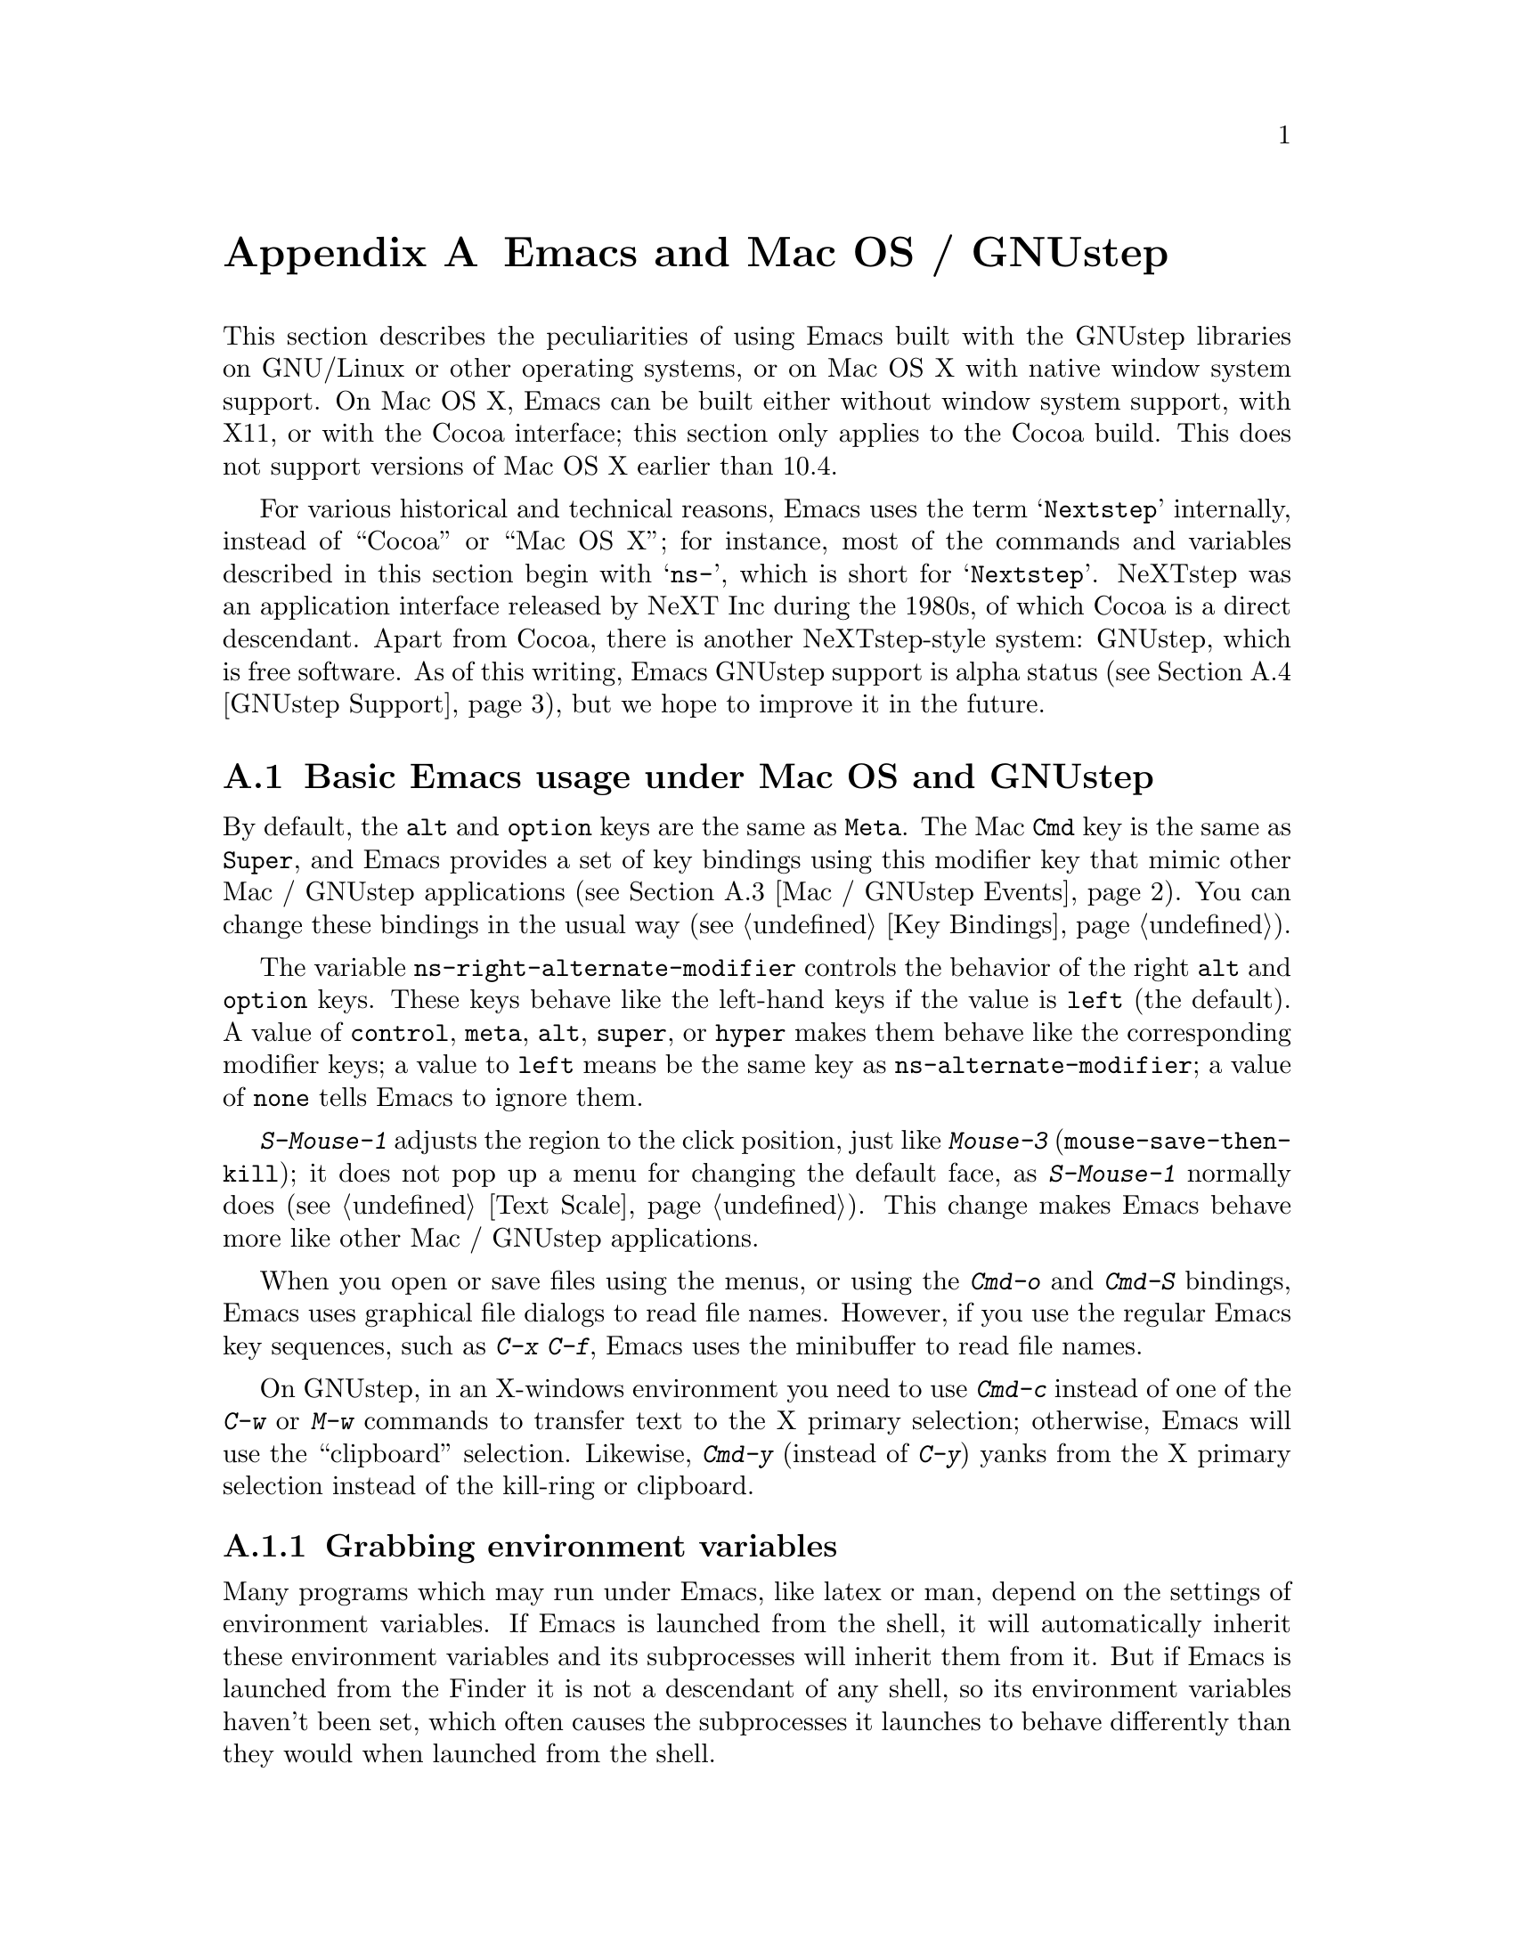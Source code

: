 @c This is part of the Emacs manual.
@c Copyright (C) 2000-2014 Free Software Foundation, Inc.
@c See file emacs.texi for copying conditions.
@node Mac OS / GNUstep
@appendix Emacs and Mac OS / GNUstep
@cindex Mac OS X
@cindex Macintosh
@cindex GNUstep

  This section describes the peculiarities of using Emacs built with
the GNUstep libraries on GNU/Linux or other operating systems, or on
Mac OS X with native window system support.  On Mac OS X, Emacs can be
built either without window system support, with X11, or with the
Cocoa interface; this section only applies to the Cocoa build.  This
does not support versions of Mac OS X earlier than 10.4.

  For various historical and technical reasons, Emacs uses the term
@samp{Nextstep} internally, instead of ``Cocoa'' or ``Mac OS X''; for
instance, most of the commands and variables described in this section
begin with @samp{ns-}, which is short for @samp{Nextstep}.  NeXTstep
was an application interface released by NeXT Inc during the 1980s, of
which Cocoa is a direct descendant.  Apart from Cocoa, there is
another NeXTstep-style system: GNUstep, which is free software.  As of
this writing, Emacs GNUstep support is alpha status (@pxref{GNUstep
Support}), but we hope to improve it in the future.

@menu
* Mac / GNUstep Basics::        Basic Emacs usage under GNUstep or Mac OS.
* Mac / GNUstep Customization:: Customizations under GNUstep or Mac OS.
* Mac / GNUstep Events::        How window system events are handled.
* GNUstep Support::             Details on status of GNUstep support.
@end menu

@node Mac / GNUstep Basics
@section Basic Emacs usage under Mac OS and GNUstep

  By default, the @key{alt} and @key{option} keys are the same as
@key{Meta}.  The Mac @key{Cmd} key is the same as @key{Super}, and
Emacs provides a set of key bindings using this modifier key that mimic
other Mac / GNUstep applications (@pxref{Mac / GNUstep Events}).  You
can change these bindings in the usual way (@pxref{Key Bindings}).

@vindex ns-alternate-modifier
@vindex ns-right-alternate-modifier
  The variable @code{ns-right-alternate-modifier} controls the
behavior of the right @key{alt} and @key{option} keys.  These keys
behave like the left-hand keys if the value is @code{left} (the
default).  A value of @code{control}, @code{meta}, @code{alt},
@code{super}, or @code{hyper} makes them behave like the corresponding
modifier keys; a value to @code{left} means be the same key as
@code{ns-alternate-modifier}; a value of @code{none} tells Emacs to
ignore them.

  @kbd{S-Mouse-1} adjusts the region to the click position,
just like @kbd{Mouse-3} (@code{mouse-save-then-kill}); it does not pop
up a menu for changing the default face, as @kbd{S-Mouse-1} normally
does (@pxref{Text Scale}).  This change makes Emacs behave more like
other Mac / GNUstep applications.

  When you open or save files using the menus, or using the
@kbd{Cmd-o} and @kbd{Cmd-S} bindings, Emacs uses graphical file
dialogs to read file names.  However, if you use the regular Emacs key
sequences, such as @kbd{C-x C-f}, Emacs uses the minibuffer to read
file names.

  On GNUstep, in an X-windows environment you need to use @kbd{Cmd-c}
instead of one of the @kbd{C-w} or @kbd{M-w} commands to transfer text
to the X primary selection; otherwise, Emacs will use the
``clipboard'' selection.  Likewise, @kbd{Cmd-y} (instead of @kbd{C-y})
yanks from the X primary selection instead of the kill-ring or
clipboard.


@subsection Grabbing environment variables

@c How is this any different to launching from a window manager menu
@c in GNU/Linux?  These are sometimes not login shells either.
Many programs which may run under Emacs, like latex or man, depend on the
settings of environment variables.  If Emacs is launched from the shell, it
will automatically inherit these environment variables and its subprocesses
will inherit them from it.  But if Emacs is launched from the Finder it
is not a descendant of any shell, so its environment variables haven't been
set, which often causes the subprocesses it launches to behave differently than
they would when launched from the shell.

For the PATH and MANPATH variables, a system-wide method
of setting PATH is recommended on Mac OS X 10.5 and later, using the
@file{/etc/paths} files and the @file{/etc/paths.d} directory.

@node Mac / GNUstep Customization
@section Mac / GNUstep Customization

Emacs can be customized in several ways in addition to the standard
customization buffers and the Options menu.


@subsection Font and Color Panels

The standard Mac / GNUstep font and color panels are accessible via
Lisp commands.  The Font Panel may be accessed with @kbd{M-x
ns-popup-font-panel}.  It will set the default font in the frame most
recently used or clicked on.

@c  To make the setting permanent, use @samp{Save Options} in the
@c Options menu, or run @code{menu-bar-options-save}.

You can bring up a color panel with @kbd{M-x ns-popup-color-panel} and
drag the color you want over the Emacs face you want to change.  Normal
dragging will alter the foreground color.  Shift dragging will alter the
background color.  To discard the settings, create a new frame and
close the altered one.

@c To make the changes permanent select the "Save Options"
@c item in the "Options" menu, or run @code{menu-bar-options-save}.

Useful in this context is the listing of all faces obtained by
@kbd{M-x list-faces-display}.

@subsection Customization options specific to Mac OS / GNUstep

The following customization options are specific to the Nextstep port.

@table @code
@item ns-auto-hide-menu-bar
Non-nil means the menu-bar is hidden by default, but appears if you
move the mouse pointer over it.  (Requires Mac OS X 10.6 or later.)

@end table


@node Mac / GNUstep Events
@section Windowing System Events under Mac OS / GNUstep

  Nextstep applications receive a number of special events which have
no X equivalent.  These are sent as specially defined ``keys'', which
do not correspond to any sequence of keystrokes.  Under Emacs, these
``key'' events can be bound to functions just like ordinary
keystrokes.  Here is a list of these events.

@table @key
@item ns-open-file
@vindex ns-pop-up-frames
This event occurs when another Nextstep application requests that
Emacs open a file.  A typical reason for this would be a user
double-clicking a file in the Finder application.  By default, Emacs
responds to this event by opening a new frame and visiting the file in
that frame (@code{ns-find-file}).  As an exception, if the selected
buffer is the @file{*scratch*} buffer, Emacs visits the file in the
selected frame.

You can change how Emacs responds to a @code{ns-open-file} event by
changing the variable @code{ns-pop-up-frames}.  Its default value,
@samp{fresh}, is what we have just described.  A value of @code{t}
means to always visit the file in a new frame.  A value of @code{nil}
means to always visit the file in an existing frame.

@item ns-open-temp-file
This event occurs when another application requests that Emacs open a
temporary file.  By default, this is handled by just generating a
@code{ns-open-file} event, the results of which are described above.

@item ns-open-file-line
Some applications, such as ProjectBuilder and gdb, request not only a
particular file, but also a particular line or sequence of lines in
the file.  Emacs handles this by visiting that file and highlighting
the requested line (@code{ns-open-file-select-line}).

@item ns-drag-file
This event occurs when a user drags files from another application
into an Emacs frame.  The default behavior is to insert the contents
of all the dragged files into the current buffer
(@code{ns-insert-files}).  The list of dragged files is stored in the
variable @code{ns-input-file}.

@item ns-drag-color
This event occurs when a user drags a color from the color well (or
some other source) into an Emacs frame.  The default behavior is to
alter the foreground color of the area the color was dragged onto
(@code{ns-set-foreground-at-mouse}).  If this event is issued with a
@key{Shift} modifier, Emacs changes the background color instead
(@code{ns-set-background-at-mouse}).  The name of the dragged color is
stored in the variable @code{ns-input-color}.

@item ns-change-font
This event occurs when the user selects a font in a Nextstep font
panel (which can be opened with @kbd{Cmd-t}).  The default behavior is
to adjust the font of the selected frame
(@code{ns-respond-to-changefont}).  The name and size of the selected
font are stored in the variables @code{ns-input-font} and
@code{ns-input-fontsize}, respectively.

@item ns-power-off
This event occurs when the user logs out and Emacs is still running, or when
`Quit Emacs' is chosen from the application menu.
The default behavior is to save all file-visiting buffers.
@end table

  Emacs also allows users to make use of Nextstep services, via a set
of commands whose names begin with @samp{ns-service-} and end with the
name of the service.  Type @kbd{M-x ns-service-@key{TAB}} to
see a list of these commands.  These functions either operate on
marked text (replacing it with the result) or take a string argument
and return the result as a string.  You can also use the Lisp function
@code{ns-perform-service} to pass arbitrary strings to arbitrary
services and receive the results back.  Note that you may need to
restart Emacs to access newly-available services.

@node GNUstep Support
@section GNUstep Support

Emacs can be built and run under GNUstep, but there are still
issues to be addressed.  Interested developers should contact
@ifnothtml
@email{emacs-devel@@gnu.org}.
@end ifnothtml
@ifhtml
@url{http://lists.gnu.org/mailman/listinfo/emacs-devel, the
emacs-devel mailing list}.
@end ifhtml
